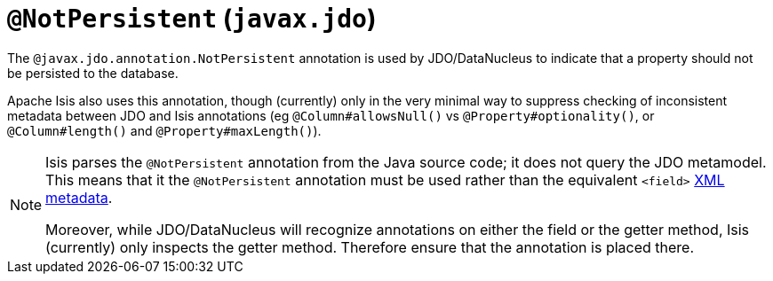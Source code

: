 [[_ug_reference-annotations_manpage-NotPersistent]]
= `@NotPersistent` (`javax.jdo`)
:Notice: Licensed to the Apache Software Foundation (ASF) under one or more contributor license agreements. See the NOTICE file distributed with this work for additional information regarding copyright ownership. The ASF licenses this file to you under the Apache License, Version 2.0 (the "License"); you may not use this file except in compliance with the License. You may obtain a copy of the License at. http://www.apache.org/licenses/LICENSE-2.0 . Unless required by applicable law or agreed to in writing, software distributed under the License is distributed on an "AS IS" BASIS, WITHOUT WARRANTIES OR  CONDITIONS OF ANY KIND, either express or implied. See the License for the specific language governing permissions and limitations under the License.
:_basedir: ../
:_imagesdir: images/


The `@javax.jdo.annotation.NotPersistent` annotation is used by JDO/DataNucleus to indicate that a property should not be persisted to the database.

Apache Isis also uses this annotation, though (currently) only in the very minimal way to suppress checking of inconsistent metadata between JDO and Isis annotations (eg `@Column#allowsNull()` vs `@Property#optionality()`, or `@Column#length()` and `@Property#maxLength()`).

[NOTE]
====
Isis parses the `@NotPersistent` annotation from the Java source code; it does not query the JDO metamodel.  This means that it the `@NotPersistent` annotation must be used rather than the equivalent `<field>` link:http://www.datanucleus.org/products/accessplatform_4_0/jdo/fields_properties.html[XML metadata].

Moreover, while JDO/DataNucleus will recognize annotations on either the field or the getter method, Isis (currently) only inspects the getter method.  Therefore ensure that the annotation is placed there.
====


